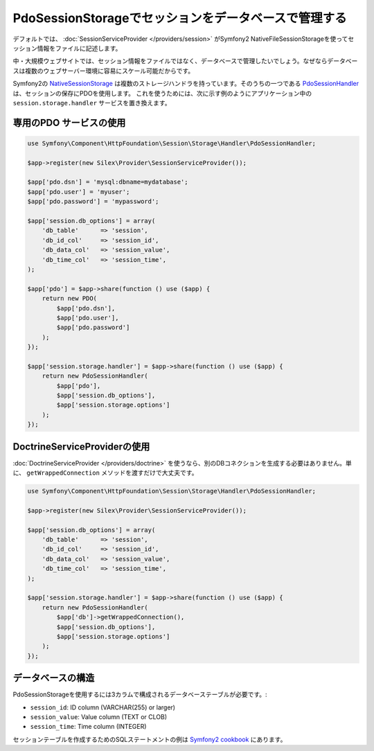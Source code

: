 PdoSessionStorageでセッションをデータベースで管理する
=========================================================

デフォルトでは、 :doc:`SessionServiceProvider </providers/session>` がSymfony2 NativeFileSessionStorageを使ってセッション情報をファイルに記述します。

中・大規模ウェブサイトでは、セッション情報をファイルではなく、データベースで管理したいでしょう。なぜならデータベースは複数のウェブサーバー環境に容易にスケール可能だからです。

Symfony2の `NativeSessionStorage
<http://api.symfony.com/master/Symfony/Component/HttpFoundation/Session/Storage/NativeSessionStorage.html>`_
は複数のストレージハンドラを持っています。そのうちの一つである
`PdoSessionHandler
<http://api.symfony.com/master/Symfony/Component/HttpFoundation/Session/Storage/Handler/PdoSessionHandler.html>`_ 
は、セッションの保存にPDOを使用します。
これを使うためには、次に示す例のようにアプリケーション中の ``session.storage.handler`` サービスを置き換えます。 

専用のPDO サービスの使用
----------------------------

.. code-block:: php

    use Symfony\Component\HttpFoundation\Session\Storage\Handler\PdoSessionHandler;

    $app->register(new Silex\Provider\SessionServiceProvider());

    $app['pdo.dsn'] = 'mysql:dbname=mydatabase';
    $app['pdo.user'] = 'myuser';
    $app['pdo.password'] = 'mypassword';

    $app['session.db_options'] = array(
        'db_table'      => 'session',
        'db_id_col'     => 'session_id',
        'db_data_col'   => 'session_value',
        'db_time_col'   => 'session_time',
    );

    $app['pdo'] = $app->share(function () use ($app) {
        return new PDO(
            $app['pdo.dsn'],
            $app['pdo.user'],
            $app['pdo.password']
        );
    });

    $app['session.storage.handler'] = $app->share(function () use ($app) {
        return new PdoSessionHandler(
            $app['pdo'],
            $app['session.db_options'],
            $app['session.storage.options']
        );
    });

DoctrineServiceProviderの使用
---------------------------------

:doc:`DoctrineServiceProvider </providers/doctrine>` を使うなら、別のDBコネクションを生成する必要はありません。単に、 ``getWrappedConnection`` メソッドを渡すだけで大丈夫です。

.. code-block:: php

    use Symfony\Component\HttpFoundation\Session\Storage\Handler\PdoSessionHandler;

    $app->register(new Silex\Provider\SessionServiceProvider());

    $app['session.db_options'] = array(
        'db_table'      => 'session',
        'db_id_col'     => 'session_id',
        'db_data_col'   => 'session_value',
        'db_time_col'   => 'session_time',
    );

    $app['session.storage.handler'] = $app->share(function () use ($app) {
        return new PdoSessionHandler(
            $app['db']->getWrappedConnection(),
            $app['session.db_options'],
            $app['session.storage.options']
        );
    });

データベースの構造
------------------

PdoSessionStorageを使用するには3カラムで構成されるデータベーステーブルが必要です。:

* ``session_id``: ID column (VARCHAR(255) or larger)
* ``session_value``: Value column (TEXT or CLOB)
* ``session_time``: Time column (INTEGER)

セッションテーブルを作成するためのSQLステートメントの例は
`Symfony2 cookbook
<http://symfony.com/doc/current/cookbook/configuration/pdo_session_storage.html#example-sql-statements>`_ にあります。
